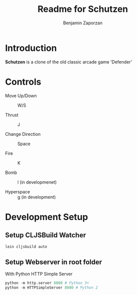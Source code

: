 #+TITLE:       Readme for Schutzen
#+AUTHOR:      Benjamin Zaporzan
#+EMAIL:       benzaporzan@gmail.com
#+DESCRIPTION: Readme for schutzen
#+KEYWORDS:    game,clojure
#+LANGUAGE:    en
#+OPTIONS:     H:2 num:t toc:t \n:nil ::t |:t ^:t f:t tex:t

* Introduction

*Schutzen* is a clone of the old classic arcade game 'Defender'

* Controls

- Move Up/Down :: W/S

- Thrust :: J

- Change Direction :: Space

- Fire :: K

- Bomb :: l (in developmenet)

- Hyperspace :: g (in development)

* Development Setup

** Setup CLJSBuild Watcher
   #+BEGIN_SRC sh
   lein cljsbuild auto
   #+END_SRC

** Setup Webserver in root folder
   With Python HTTP Simple Server
   #+BEGIN_SRC python
   python -m http.server 8080 # Python 3+
   python -m HTTPSimpleServer 8080 # Python 2
   #+END_SRC
